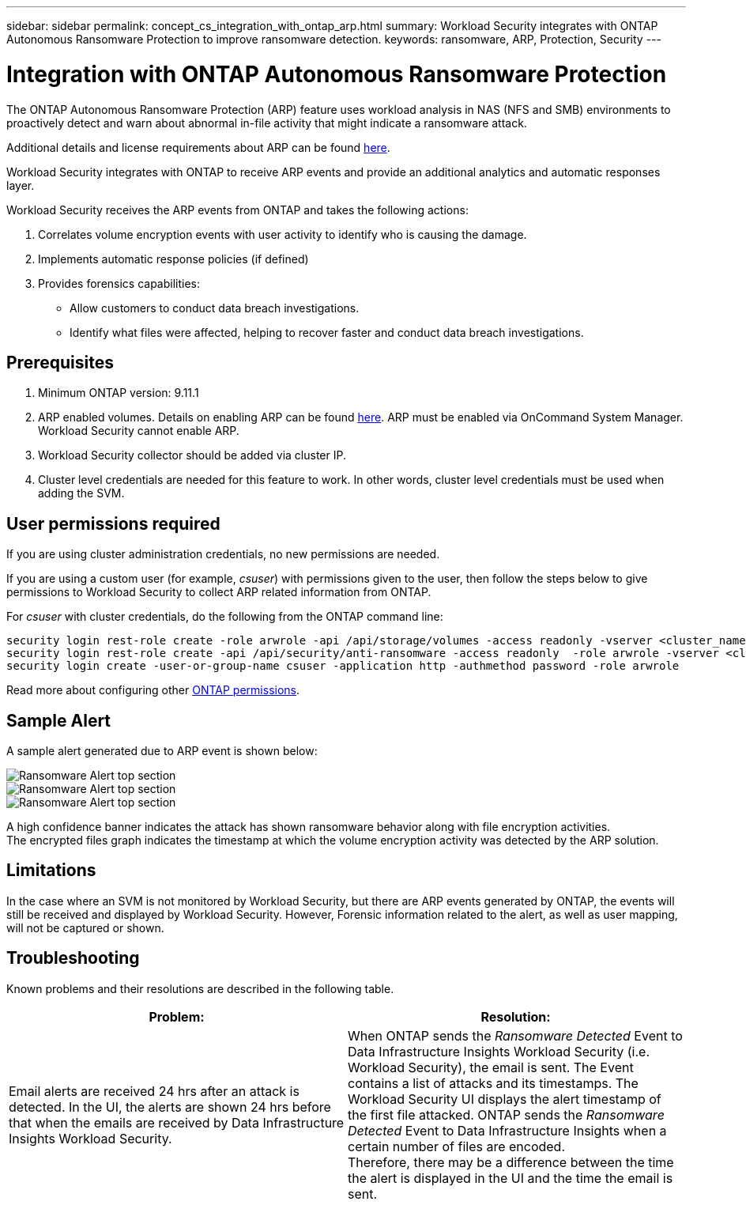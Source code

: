 ---
sidebar: sidebar
permalink: concept_cs_integration_with_ontap_arp.html
summary: Workload Security integrates with ONTAP Autonomous Ransomware Protection to improve ransomware detection.
keywords:  ransomware, ARP, Protection, Security
---

= Integration with ONTAP Autonomous Ransomware Protection
:hardbreaks:
:toclevels: 1
:nofooter:
:icons: font
:linkattrs:
:imagesdir: ./media/

[.lead]
The ONTAP Autonomous Ransomware Protection (ARP) feature uses workload analysis in NAS (NFS and SMB) environments to proactively detect and warn about abnormal in-file activity that might indicate a ransomware attack.

Additional details and license requirements about ARP can be found link:https://docs.netapp.com/us-en/ontap/anti-ransomware/index.html[here].

Workload Security integrates with ONTAP to receive ARP events and provide an additional analytics and automatic responses layer.

Workload Security receives the ARP events from ONTAP and takes the following actions:

. Correlates volume encryption events with user activity to identify who is causing the damage.
. Implements automatic response policies (if defined)
. Provides forensics capabilities:
** Allow customers to conduct data breach investigations.
** Identify what files were affected, helping to recover faster and conduct data breach investigations.

== Prerequisites

. Minimum ONTAP version: 9.11.1
. ARP enabled volumes. Details on enabling ARP can be found link:https://docs.netapp.com/us-en/ontap/anti-ransomware/enable-task.html[here].  ARP must be enabled via OnCommand System Manager. Workload Security cannot enable ARP.
. Workload Security collector should be added via cluster IP.
. Cluster level credentials are needed for this feature to work. In other words, cluster level credentials must be used when adding the SVM.

== User permissions required

If you are using cluster administration credentials, no new permissions are needed.

If you are using a custom user (for example, _csuser_) with permissions given to the user, then follow the steps below to give permissions to Workload Security to collect ARP related information from ONTAP.

For _csuser_ with cluster credentials, do the following from the ONTAP command line:

 security login rest-role create -role arwrole -api /api/storage/volumes -access readonly -vserver <cluster_name>
 security login rest-role create -api /api/security/anti-ransomware -access readonly  -role arwrole -vserver <cluster_name>
 security login create -user-or-group-name csuser -application http -authmethod password -role arwrole

Read more about configuring other link:task_add_collector_svm.html[ONTAP permissions].


== Sample Alert

A sample alert generated due to ARP event is shown below:

//image:CS_ONTAP_ARP_EXAMPLE.png[ONTAP ARP Example Screen]
image:CS_Ransomware_Example_1.png[Ransomware Alert top section]
image:CS_Ransomware_Example_2.png[Ransomware Alert top section]
image:CS_Ransomware_Example_3.png[Ransomware Alert top section]



A high confidence banner indicates the attack has shown ransomware behavior along with file encryption activities.
The encrypted files graph indicates the timestamp at which the volume encryption activity was detected by the ARP solution.

== Limitations

In the case where an SVM is not monitored by Workload Security, but there are ARP events generated by ONTAP, the events will still be received and displayed by Workload Security. However, Forensic information related to the alert, as well as user mapping, will not be captured or shown.

== Troubleshooting

Known problems and their resolutions are described in the following table. 

[cols=2*, options="header", cols"30,70"]

|===
|Problem: | Resolution:
|Email alerts are received 24 hrs after an attack is detected. In the UI, the alerts are shown 24 hrs before that when the emails are received by Data Infrastructure Insights Workload Security.
|When ONTAP sends the _Ransomware Detected_ Event to Data Infrastructure Insights Workload Security (i.e. Workload Security), the email is sent. The Event contains a list of attacks and its timestamps. The Workload Security UI displays the alert timestamp of the first file attacked. ONTAP sends the _Ransomware Detected_ Event to Data Infrastructure Insights when a certain number of files are encoded.
Therefore, there may be a difference between the time the alert is displayed in the UI and the time the email is sent.



|===



